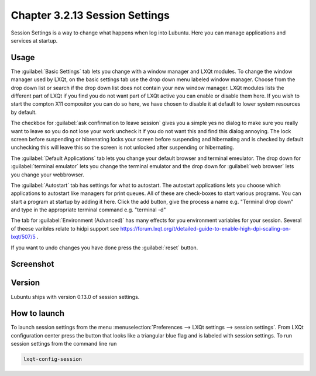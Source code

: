 Chapter 3.2.13 Session Settings
===============================

Session Settings is a way to change what happens when log into Lubuntu. Here you can manage applications and services at startup.

Usage
------
The :guilabel:`Basic Settings` tab lets you change with a window manager  and LXQt modules. To change the window manager used by LXQt, on the basic settings tab use the drop down menu labeled window manager. Choose from the drop down list or search if the drop down list does not contain your new window manager. LXQt modules lists the different part of LXQt if you find you do not want part of LXQt active you can enable or disable them here. If you wish to start the compton X11 compositor you can do so here, we have chosen to disable it at default to lower system resources by default.

The checkbox for :guilabel:`ask confirmation to leave session` gives you a simple yes no dialog to make sure you really want to leave so you do not lose your work uncheck it if you do not want this and find this dialog annoying. The lock screen before suspending or hibrenating locks your screen before suspending and hibernating and is checked by default unchecking this will leave this so the screen is not unlocked after suspending or hibernating. 

The :guilabel:`Default Applications` tab lets you change your default browser and terminal emeulator. The drop down for :guilabel:`terminal emulator` lets you change the terminal emulator and the drop down for :guilabel:`web browser` lets you change your webbrowser.

The :guilabel:`Autostart` tab has settings for what to autostart. The autostart applications lets you choose which applications to autostart like managers for print queues. All of these are check-boxes to start various programs. You can start a program at startup by adding it here. Click the add button, give the process a name e.g. "Terminal drop down" and type in the appropriate terminal command e.g. "terminal -d" 

The tab for :guilabel:`Environment (Advanced)` has many effects for you environment variables for your session. Several of theese varibles relate to hidpi support see `<https://forum.lxqt.org/t/detailed-guide-to-enable-high-dpi-scaling-on-lxqt/507/5>`_ .

If you want to undo changes you have done press the :guilabel:`reset` button. 

Screenshot
----------
.. image:: session_settings.png


Version
-------
Lubuntu ships with version 0.13.0 of session settings. 


How to launch
-------------
To launch session settings from the menu  :menuselection:`Preferences --> LXQt settings --> session settings`. From LXQt configuration center press the button that looks like a triangular blue flag and is labeled with session settings. To run session settings from the command line run 

.. code:: 

   lxqt-config-session 
